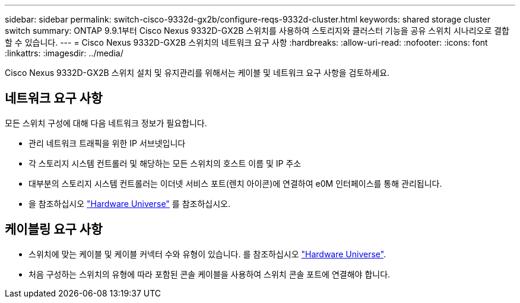 ---
sidebar: sidebar 
permalink: switch-cisco-9332d-gx2b/configure-reqs-9332d-cluster.html 
keywords: shared storage cluster switch 
summary: ONTAP 9.9.1부터 Cisco Nexus 9332D-GX2B 스위치를 사용하여 스토리지와 클러스터 기능을 공유 스위치 시나리오로 결합할 수 있습니다. 
---
= Cisco Nexus 9332D-GX2B 스위치의 네트워크 요구 사항
:hardbreaks:
:allow-uri-read: 
:nofooter: 
:icons: font
:linkattrs: 
:imagesdir: ../media/


[role="lead"]
Cisco Nexus 9332D-GX2B 스위치 설치 및 유지관리를 위해서는 케이블 및 네트워크 요구 사항을 검토하세요.



== 네트워크 요구 사항

모든 스위치 구성에 대해 다음 네트워크 정보가 필요합니다.

* 관리 네트워크 트래픽을 위한 IP 서브넷입니다
* 각 스토리지 시스템 컨트롤러 및 해당하는 모든 스위치의 호스트 이름 및 IP 주소
* 대부분의 스토리지 시스템 컨트롤러는 이더넷 서비스 포트(렌치 아이콘)에 연결하여 e0M 인터페이스를 통해 관리됩니다.
* 을 참조하십시오 https://hwu.netapp.com["Hardware Universe"^] 를 참조하십시오.




== 케이블링 요구 사항

* 스위치에 맞는 케이블 및 케이블 커넥터 수와 유형이 있습니다. 를 참조하십시오 https://hwu.netapp.com["Hardware Universe"^].
* 처음 구성하는 스위치의 유형에 따라 포함된 콘솔 케이블을 사용하여 스위치 콘솔 포트에 연결해야 합니다.

